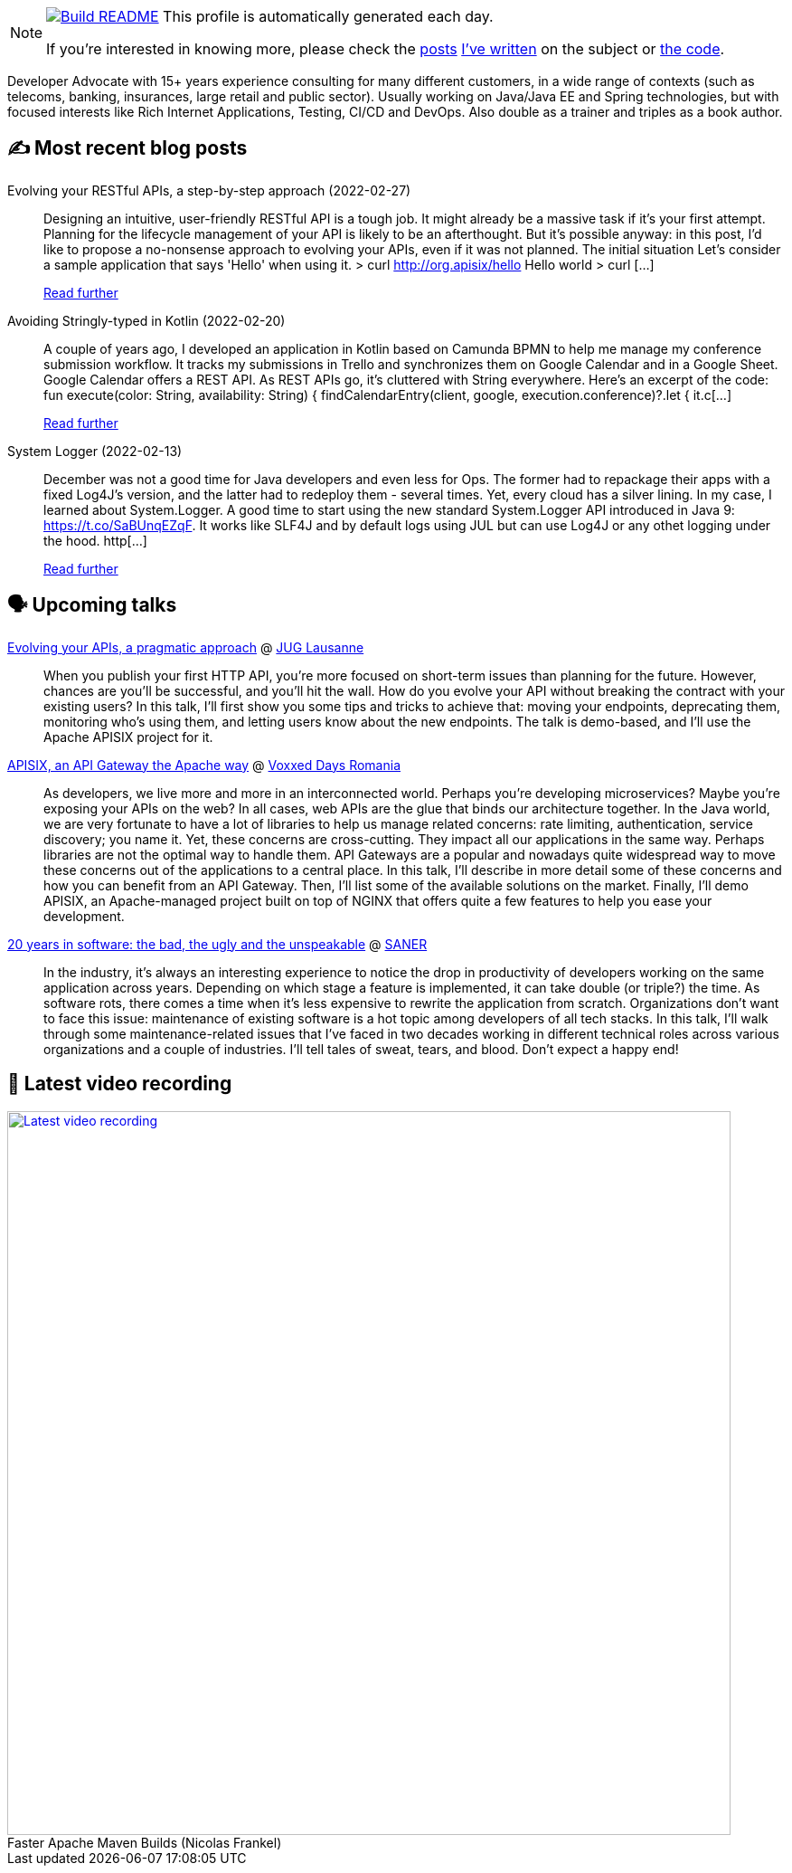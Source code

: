 ifdef::env-github[]
:tip-caption: :bulb:
:note-caption: :information_source:
:important-caption: :heavy_exclamation_mark:
:caution-caption: :fire:
:warning-caption: :warning:
endif::[]

:figure-caption!:

[NOTE]
====
image:https://github.com/nfrankel/nfrankel/workflows/Build%20README/badge.svg[Build README,link="https://github.com/nfrankel/nfrankel/actions?query=workflow%3A%22Update+README%22"]
 This profile is automatically generated each day.

If you're interested in knowing more, please check the https://blog.frankel.ch/customizing-github-profile/1/[posts^] https://blog.frankel.ch/customizing-github-profile/2/[I've written^] on the subject or https://github.com/nfrankel/nfrankel/[the code^].
====

Developer Advocate with 15+ years experience consulting for many different customers, in a wide range of contexts (such as telecoms, banking, insurances, large retail and public sector). Usually working on Java/Java EE and Spring technologies, but with focused interests like Rich Internet Applications, Testing, CI/CD and DevOps. Also double as a trainer and triples as a book author.

## ✍️ Most recent blog posts


Evolving your RESTful APIs, a step-by-step approach (2022-02-27)::
Designing an intuitive, user-friendly RESTful API is a tough job. It might already be a massive task if it’s your first attempt. Planning for the lifecycle management of your API is likely to be an afterthought. But it’s possible anyway: in this post, I’d like to propose a no-nonsense approach to evolving your APIs, even if it was not planned. The initial situation Let’s consider a sample application that says 'Hello' when using it. > curl http://org.apisix/hello Hello world > curl [...]
+
https://blog.frankel.ch/evolve-apis/[Read further^]


Avoiding Stringly-typed in Kotlin (2022-02-20)::
A couple of years ago, I developed an application in Kotlin based on Camunda BPMN to help me manage my conference submission workflow. It tracks my submissions in Trello and synchronizes them on Google Calendar and in a Google Sheet. Google Calendar offers a REST API. As REST APIs go, it’s cluttered with String everywhere. Here’s an excerpt of the code: fun execute(color: String, availability: String) { findCalendarEntry(client, google, execution.conference)?.let { it.c[...]
+
https://blog.frankel.ch/avoid-stringly-typed-kotlin/[Read further^]


System Logger (2022-02-13)::
December was not a good time for Java developers and even less for Ops. The former had to repackage their apps with a fixed Log4J’s version, and the latter had to redeploy them - several times. Yet, every cloud has a silver lining. In my case, I learned about System.Logger. A good time to start using the new standard System.Logger API introduced in Java 9: https://t.co/SaBUnqEZqF. It works like SLF4J and by default logs using JUL but can use Log4J or any othet logging under the hood. http[...]
+
https://blog.frankel.ch/system-logger/[Read further^]


## 🗣️ Upcoming talks


https://www.meetup.com/JUGL-the-Java-User-Group-of-Lausanne/events/284114377[Evolving your APIs, a pragmatic approach^] @ http://jugl.ch/[JUG Lausanne^]::
+
When you publish your first HTTP API, you’re more focused on short-term issues than planning for the future. However, chances are you’ll be successful, and you’ll hit the wall. How do you evolve your API without breaking the contract with your existing users? In this talk, I’ll first show you some tips and tricks to achieve that: moving your endpoints, deprecating them, monitoring who’s using them, and letting users know about the new endpoints. The talk is demo-based, and I’ll use the Apache APISIX project for it.


https://romania.voxxeddays.com/2022/02/20/apisix-an-api-gateway-the-apache-way/[APISIX, an API Gateway the Apache way^] @ https://romania.voxxeddays.com/[Voxxed Days Romania^]::
+
As developers, we live more and more in an interconnected world. Perhaps you’re developing microservices? Maybe you’re exposing your APIs on the web? In all cases, web APIs are the glue that binds our architecture together. In the Java world, we are very fortunate to have a lot of libraries to help us manage related concerns: rate limiting, authentication, service discovery; you name it. Yet, these concerns are cross-cutting. They impact all our applications in the same way. Perhaps libraries are not the optimal way to handle them. API Gateways are a popular and nowadays quite widespread way to move these concerns out of the applications to a central place. In this talk, I’ll describe in more detail some of these concerns and how you can benefit from an API Gateway. Then, I’ll list some of the available solutions on the market. Finally, I’ll demo APISIX, an Apache-managed project built on top of NGINX that offers quite a few features to help you ease your development.


https://saner2022.uom.gr/keynotes[20 years in software: the bad, the ugly and the unspeakable^] @ https://saner2022.uom.gr/[SANER^]::
+
In the industry, it's always an interesting experience to notice the drop in productivity of developers working on the same application across years. Depending on which stage a feature is implemented, it can take double (or triple?) the time. As software rots, there comes a time when it's less expensive to rewrite the application from scratch. Organizations don't want to face this issue: maintenance of existing software is a hot topic among developers of all tech stacks. In this talk, I'll walk through some maintenance-related issues that I've faced in two decades working in different technical roles across various organizations and a couple of industries. I'll tell tales of sweat, tears, and blood. Don't expect a happy end!


## 🎥 Latest video recording

image::https://img.youtube.com/vi/f5ICX9AgH-s/sddefault.jpg[Latest video recording,800,link=https://www.youtube.com/watch?v=f5ICX9AgH-s,title="Faster Apache Maven Builds (Nicolas Frankel)"]
